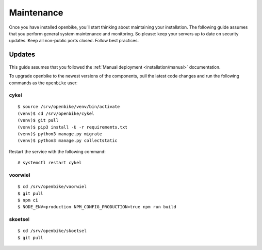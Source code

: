 Maintenance
===========

Once you have installed openbike, you’ll start thinking about maintaining your installation.
The following guide assumes that you perform general system maintenance and monitoring.
So please: keep your servers up to date on security updates. Keep all non-public ports closed. Follow best practices.


Updates
-------

    .. warn: While we try hard not to break things, **please perform a backup before every upgrade.**

This guide assumes that you followed the :ref:`Manual deployment <installation/manual>` documentation.

To upgrade openbike to the newest versions of the components, pull the latest code changes and run the following commands as the ``openbike`` user:

cykel
^^^^^

::

    $ source /srv/openbike/venv/bin/activate
    (venv)$ cd /srv/openbike/cykel
    (venv)$ git pull
    (venv)$ pip3 install -U -r requirements.txt
    (venv)$ python3 manage.py migrate
    (venv)$ python3 manage.py collectstatic

Restart the service with the following command:

::

    # systemctl restart cykel

voorwiel
^^^^^^^^

::

    $ cd /srv/openbike/voorwiel
    $ git pull
    $ npm ci
    $ NODE_ENV=production NPM_CONFIG_PRODUCTION=true npm run build

skoetsel
^^^^^^^^

::

    $ cd /srv/openbike/skoetsel
    $ git pull
